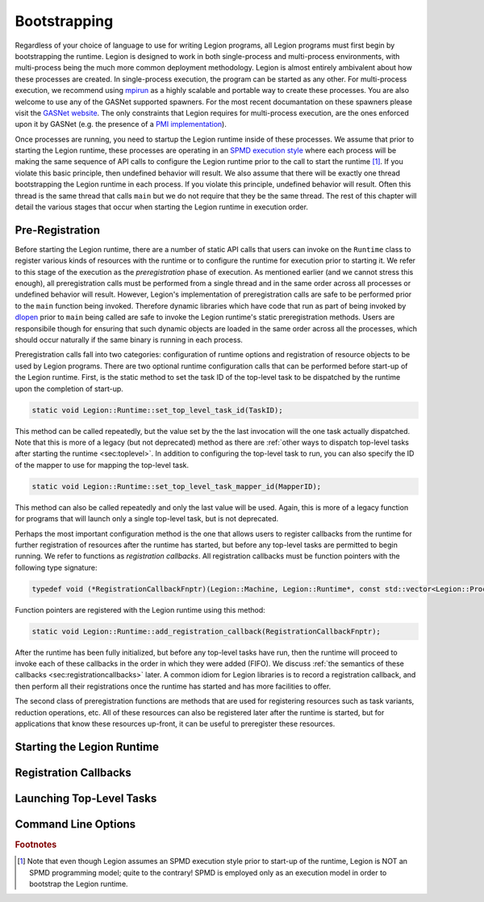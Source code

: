 
.. _chap:boot:

Bootstrapping
*************

Regardless of your choice of language to use for writing Legion
programs, all Legion programs must first begin by bootstrapping
the runtime. Legion is designed to work in both single-process and
multi-process environments, with multi-process being the much more
common deployment methodology. Legion is almost entirely ambivalent 
about how these processes are created. In single-process execution,
the program can be started as any other. For multi-process execution,
we recommend using `mpirun <https://www.open-mpi.org/doc/v4.0/man1/mpirun.1.php>`_
as a highly scalable and portable way to create these processes. You
are also welcome to use any of the GASNet supported spawners. For
the most recent documantation on these spawners please visit the 
`GASNet website <https://gasnet.lbl.gov/>`_. The only constraints
that Legion requires for multi-process execution, are the ones
enforced upon it by GASNet (e.g. the presence of a 
`PMI implementation <https://wiki.mpich.org/mpich/index.php/PMI_v2_API>`_). 

Once processes are running, you need to startup the Legion runtime
inside of these processes. We assume that prior to starting the Legion
runtime, these processes are operating in an 
`SPMD execution style <https://en.wikipedia.org/wiki/SPMD>`_ where
each process will be making the same sequence of API calls to configure
the Legion runtime prior to the call to start the runtime [#f1]_. If you 
violate this basic principle, then undefined behavior will result. We
also assume that there will be exactly one thread bootstrapping the 
Legion runtime in each process. If you violate this principle, undefined
behavior will result. Often this thread is the same thread that calls
``main`` but we do not require that they be the same thread.
The rest of this chapter will detail the various stages that occur
when starting the Legion runtime in execution order.

.. _sec:preregistration:

Pre-Registration
=====================

Before starting the Legion runtime, there are a number of static
API calls that users can invoke on the ``Runtime`` class to register
various kinds of resources with the runtime or to configure the
runtime for execution prior to starting it. We refer to this stage
of the execution as the *preregistration* phase of execution. As
mentioned earlier (and we cannot stress this enough), all preregistration
calls must be performed from a single thread and in the same order
across all processes or undefined behavior will result. However, 
Legion's implementation of preregistration calls are safe to be
performed prior to the ``main`` function being invoked. Therefore
dynamic libraries which have code that run as part of being invoked
by `dlopen <https://man7.org/linux/man-pages/man3/dlopen.3.html>`_
prior to ``main`` being called are safe to invoke the Legion 
runtime's static preregistration methods. Users are responsibile 
though for ensuring that such dynamic objects are loaded in the same 
order across all the processes, which should occur naturally if the 
same binary is running in each process. 

Preregistration calls fall into two categories: configuration of
runtime options and registration of resource objects to be used by
Legion programs. There are two optional runtime configuration calls
that can be performed before start-up of the Legion runtime. First,
is the static method to set the task ID of the top-level task to be 
dispatched by the runtime upon the completion of start-up.

.. code-block:: c++

  static void Legion::Runtime::set_top_level_task_id(TaskID);

This method can be called repeatedly, but the value set by the the 
last invocation will the one task actually dispatched. Note that this
is more of a legacy (but not deprecated) method as there are
:ref:`other ways to dispatch top-level tasks after starting the runtime <sec:toplevel>`.
In addition to configuring the top-level task to run, you can also 
specify the ID of the mapper to use for mapping the top-level task.

.. code-block:: c++

  static void Legion::Runtime::set_top_level_task_mapper_id(MapperID);

This method can also be called repeatedly and only the last value will
be used. Again, this is more of a legacy function for programs that 
will launch only a single top-level task, but is not deprecated.

Perhaps the most important configuration method is the one that 
allows users to register callbacks from the runtime for further
registration of resources after the runtime has started, but before
any top-level tasks are permitted to begin running. We refer to 
functions as *registration callbacks*. All registration callbacks
must be function pointers with the following type signature:

.. code-block:: c++

  typedef void (*RegistrationCallbackFnptr)(Legion::Machine, Legion::Runtime*, const std::vector<Legion::Processor>&);  

Function pointers are registered with the Legion runtime using this method:

.. code-block:: c++
  
  static void Legion::Runtime::add_registration_callback(RegistrationCallbackFnptr);

After the runtime has been fully initialized, but before any top-level
tasks have run, then the runtime will proceed to invoke each of these
callbacks in the order in which they were added (FIFO). We discuss 
:ref:`the semantics of these callbacks <sec:registrationcallbacks>` later.
A common idiom for Legion libraries is to record a registration callback, 
and then perform all their registrations once the runtime has started and
has more facilities to offer.

The second class of preregistration functions are methods that are
used for registering resources such as task variants, reduction 
operations, etc. All of these resources can also be registered later after
the runtime is started, but for applications that know these resources
up-front, it can be useful to preregister these resources. 


.. _sec:startup:

Starting the Legion Runtime
===========================

.. _sec:registrationcallbacks:

Registration Callbacks
======================

.. _sec:toplevel:

Launching Top-Level Tasks
=========================

.. _sec:commandline:

Command Line Options
====================

.. rubric:: Footnotes

.. [#f1] Note that even though Legion assumes an SPMD execution style prior to start-up of the runtime, Legion is NOT an SPMD programming model; quite to the contrary! SPMD is employed only as an execution model in order to bootstrap the Legion runtime.
